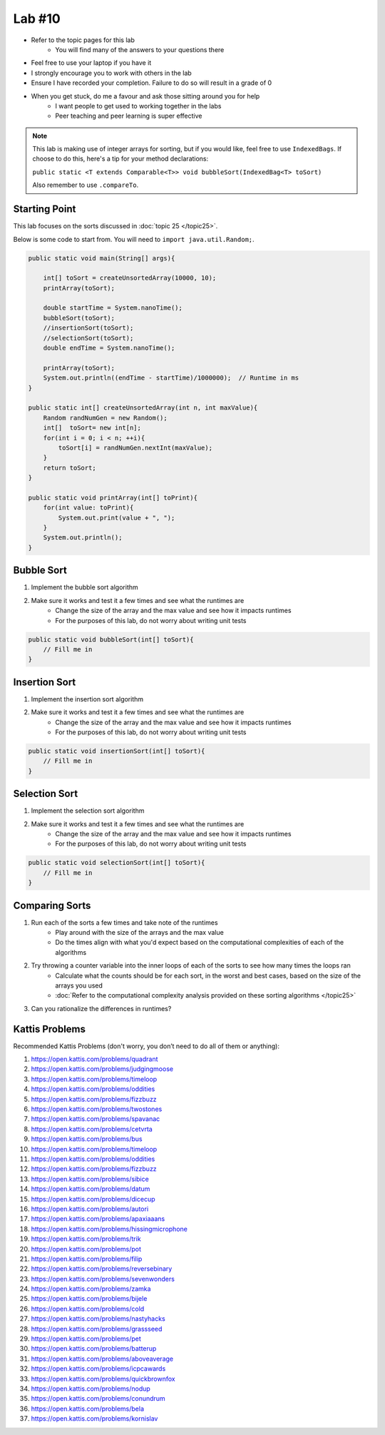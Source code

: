 *******
Lab #10
*******

* Refer to the topic pages for this lab
    * You will find many of the answers to your questions there
* Feel free to use your laptop if you have it
* I strongly encourage you to work with others in the lab
* Ensure I have recorded your completion. Failure to do so will result in a grade of 0
* When you get stuck, do me a favour and ask those sitting around you for help
    * I want people to get used to working together in the labs
    * Peer teaching and peer learning is super effective

.. note::

    This lab is making use of integer arrays for sorting, but if you would like, feel free to use ``IndexedBags``. If
    choose to do this, here's a tip for your method declarations:

    ``public static <T extends Comparable<T>> void bubbleSort(IndexedBag<T> toSort)``

    Also remember to use ``.compareTo``.


Starting Point
==============

This lab focuses on the sorts discussed in :doc:`topic 25 </topic25>`.

Below is some code to start from. You will need to ``import java.util.Random;``.

.. code-block:: java

    public static void main(String[] args){

        int[] toSort = createUnsortedArray(10000, 10);
        printArray(toSort);

        double startTime = System.nanoTime();
        bubbleSort(toSort);
        //insertionSort(toSort);
        //selectionSort(toSort);
        double endTime = System.nanoTime();

        printArray(toSort);
        System.out.println((endTime - startTime)/1000000);  // Runtime in ms
    }

    public static int[] createUnsortedArray(int n, int maxValue){
        Random randNumGen = new Random();
        int[]  toSort= new int[n];
        for(int i = 0; i < n; ++i){
            toSort[i] = randNumGen.nextInt(maxValue);
        }
        return toSort;
    }

    public static void printArray(int[] toPrint){
        for(int value: toPrint){
            System.out.print(value + ", ");
        }
        System.out.println();
    }


Bubble Sort
===========

1. Implement the bubble sort algorithm
2. Make sure it works and test it a few times and see what the runtimes are
    * Change the size of the array and the max value and see how it impacts runtimes
    * For the purposes of this lab, do not worry about writing unit tests

.. code-block:: java

    public static void bubbleSort(int[] toSort){
        // Fill me in
    }


Insertion Sort
==============

1. Implement the insertion sort algorithm
2. Make sure it works and test it a few times and see what the runtimes are
    * Change the size of the array and the max value and see how it impacts runtimes
    * For the purposes of this lab, do not worry about writing unit tests

.. code-block:: java

    public static void insertionSort(int[] toSort){
        // Fill me in
    }


Selection Sort
==============

1. Implement the selection sort algorithm
2. Make sure it works and test it a few times and see what the runtimes are
    * Change the size of the array and the max value and see how it impacts runtimes
    * For the purposes of this lab, do not worry about writing unit tests

.. code-block:: java

    public static void selectionSort(int[] toSort){
        // Fill me in
    }


Comparing Sorts
===============

1. Run each of the sorts a few times and take note of the runtimes
    * Play around with the size of the arrays and the max value
    * Do the times align with what you'd expect based on the computational complexities of each of the algorithms

2. Try throwing a counter variable into the inner loops of each of the sorts to see how many times the loops ran
    * Calculate what the counts should be for each sort, in the worst and best cases, based on the size of the arrays you used
    * :doc:`Refer to the computational complexity analysis provided on these sorting algorithms </topic25>`

3. Can you rationalize the differences in runtimes?


Kattis Problems
===============

Recommended Kattis Problems (don't worry, you don’t need to do all of them or anything):

1. https://open.kattis.com/problems/quadrant
2. https://open.kattis.com/problems/judgingmoose
3. https://open.kattis.com/problems/timeloop
4. https://open.kattis.com/problems/oddities
5. https://open.kattis.com/problems/fizzbuzz
6. https://open.kattis.com/problems/twostones
7. https://open.kattis.com/problems/spavanac
8. https://open.kattis.com/problems/cetvrta
9. https://open.kattis.com/problems/bus
10. https://open.kattis.com/problems/timeloop
11. https://open.kattis.com/problems/oddities
12. https://open.kattis.com/problems/fizzbuzz
13. https://open.kattis.com/problems/sibice
14. https://open.kattis.com/problems/datum
15. https://open.kattis.com/problems/dicecup
16. https://open.kattis.com/problems/autori
17. https://open.kattis.com/problems/apaxiaaans
18. https://open.kattis.com/problems/hissingmicrophone
19. https://open.kattis.com/problems/trik
20. https://open.kattis.com/problems/pot
21. https://open.kattis.com/problems/filip
22. https://open.kattis.com/problems/reversebinary
23. https://open.kattis.com/problems/sevenwonders
24. https://open.kattis.com/problems/zamka
25. https://open.kattis.com/problems/bijele
26. https://open.kattis.com/problems/cold
27. https://open.kattis.com/problems/nastyhacks
28. https://open.kattis.com/problems/grassseed
29. https://open.kattis.com/problems/pet
30. https://open.kattis.com/problems/batterup
31. https://open.kattis.com/problems/aboveaverage
32. https://open.kattis.com/problems/icpcawards
33. https://open.kattis.com/problems/quickbrownfox
34. https://open.kattis.com/problems/nodup
35. https://open.kattis.com/problems/conundrum
36. https://open.kattis.com/problems/bela
37. https://open.kattis.com/problems/kornislav
